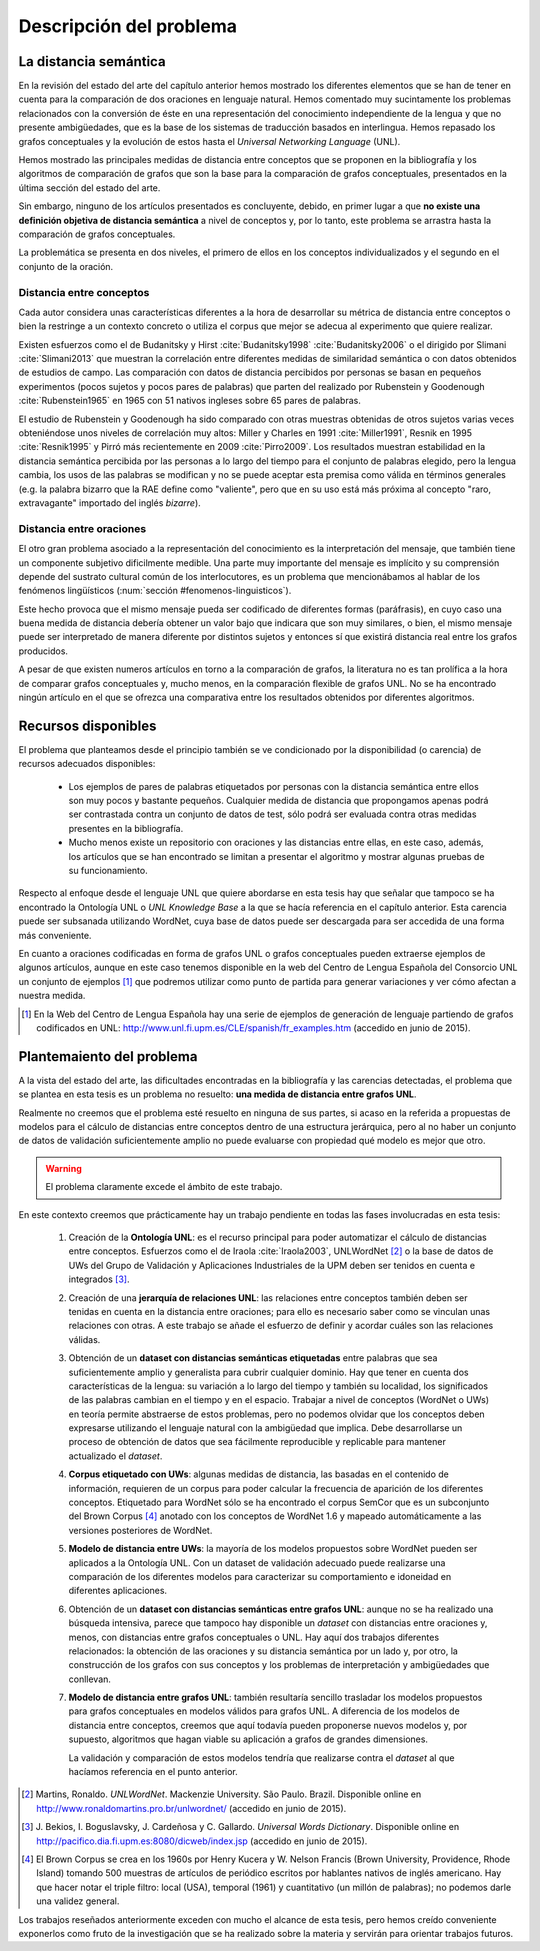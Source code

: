 
.. raw:: latex

    \newpage


Descripción del problema
========================

La distancia semántica
----------------------
En la revisión del estado del arte del capítulo anterior hemos mostrado los diferentes
elementos que se han de tener en cuenta para la comparación de dos oraciones en lenguaje
natural. Hemos comentado muy sucintamente los problemas relacionados con la conversión de
éste en una representación del conocimiento independiente de la lengua y que
no presente ambigüedades, que es la base de los sistemas de traducción basados en
interlingua. Hemos repasado los grafos conceptuales y la evolución de estos hasta el
*Universal Networking Language* (UNL).

Hemos mostrado las principales medidas de distancia entre conceptos que se
proponen en la bibliografía y los algoritmos de comparación de grafos que son la base
para la comparación de grafos conceptuales, presentados en la última sección del
estado del arte.

Sin embargo, ninguno de los artículos presentados es concluyente, debido, en primer lugar
a que **no existe una definición objetiva de distancia semántica** a nivel de conceptos y,
por lo tanto, este problema se arrastra hasta la comparación de grafos conceptuales.

La problemática se presenta en dos niveles, el primero de ellos en los conceptos
individualizados y el segundo en el conjunto de la oración.


Distancia entre conceptos
`````````````````````````
Cada autor considera unas características diferentes a la hora de desarrollar su métrica
de distancia entre conceptos o bien la restringe a un contexto concreto o utiliza el
corpus que mejor se adecua al experimento que quiere realizar.

Existen esfuerzos como el de Budanitsky y Hirst :cite:`Budanitsky1998` :cite:`Budanitsky2006`
o el dirigido por Slimani :cite:`Slimani2013` que muestran la correlación entre diferentes
medidas de similaridad semántica o con datos obtenidos de estudios de campo.
Las comparación con datos de distancia percibidos por
personas se basan en pequeños experimentos (pocos sujetos y pocos pares de palabras) que
parten del realizado por Rubenstein y Goodenough :cite:`Rubenstein1965` en 1965 con 51 nativos
ingleses sobre 65 pares de palabras.

El estudio de Rubenstein y Goodenough ha sido comparado con otras muestras obtenidas
de otros sujetos varias veces obteniéndose unos niveles de correlación muy altos: Miller
y Charles en 1991 :cite:`Miller1991`, Resnik en 1995 :cite:`Resnik1995` y Pirró más
recientemente en 2009 :cite:`Pirro2009`. Los resultados muestran estabilidad en
la distancia semántica percibida por las personas a lo largo del tiempo para el conjunto de
palabras elegido, pero la lengua cambia, los usos de las palabras se modifican y no se
puede aceptar esta premisa como válida en términos generales (e.g. la palabra bizarro que
la RAE define como "valiente", pero que en su uso está más próxima al concepto
"raro, extravagante" importado del inglés *bizarre*).


Distancia entre oraciones
`````````````````````````
El otro gran problema asociado a la representación del conocimiento es la interpretación
del mensaje, que también tiene un componente subjetivo dificilmente medible. Una parte
muy importante del mensaje es implícito y su comprensión depende del sustrato cultural
común de los interlocutores, es un problema que mencionábamos al hablar de los 
fenómenos lingüísticos (:num:`sección #fenomenos-linguisticos`).

Este hecho provoca que el mismo mensaje pueda ser codificado de diferentes
formas (paráfrasis), en cuyo caso una buena medida de distancia debería obtener un valor
bajo que indicara que son muy similares, o bien, el mismo mensaje puede ser
interpretado de manera diferente por distintos sujetos y entonces sí que existirá
distancia real entre los grafos producidos.

A pesar de que existen numeros artículos en torno a la comparación de grafos, la literatura
no es tan prolífica a la hora de comparar grafos conceptuales y, mucho menos, en la
comparación flexible de grafos UNL. No se ha encontrado ningún artículo en el que
se ofrezca una comparativa entre los resultados obtenidos por diferentes algoritmos.


Recursos disponibles
--------------------
El problema que planteamos desde el principio también se ve condicionado por la
disponibilidad (o carencia) de recursos adecuados disponibles:

 * Los ejemplos de pares de palabras etiquetados por personas con la distancia
   semántica entre ellos son muy pocos y bastante pequeños. Cualquier medida de
   distancia que propongamos apenas podrá ser contrastada contra un conjunto de
   datos de test, sólo podrá ser evaluada contra otras medidas presentes en la
   bibliografía.

 * Mucho menos existe un repositorio con oraciones y las distancias entre ellas, en
   este caso, además, los artículos que se han encontrado se limitan a presentar el
   algoritmo y mostrar algunas pruebas de su funcionamiento.

Respecto al enfoque desde el lenguaje UNL que quiere abordarse en esta tesis hay que
señalar que tampoco se ha encontrado la Ontología UNL o *UNL Knowledge Base* a la que
se hacía referencia en el capítulo anterior. Esta carencia puede ser subsanada
utilizando WordNet, cuya base de datos puede ser descargada para ser accedida de
una forma más conveniente.

En cuanto a oraciones codificadas en forma de grafos UNL o grafos conceptuales pueden
extraerse ejemplos de algunos artículos, aunque en este caso tenemos disponible en la
web del Centro de Lengua Española del Consorcio UNL un conjunto de ejemplos [#]_ que
podremos utilizar como punto de partida para generar variaciones y ver cómo afectan a
nuestra medida.

.. [#] En la Web del Centro de Lengua Española hay una serie de ejemplos de generación
   de lenguaje partiendo de grafos codificados en UNL:
   http://www.unl.fi.upm.es/CLE/spanish/fr_examples.htm (accedido en junio de 2015).


Plantemaiento del problema
--------------------------
A la vista del estado del arte, las dificultades encontradas en la bibliografía y las
carencias detectadas, el problema que se plantea en esta tesis es un problema no
resuelto: **una medida de distancia entre grafos UNL**.

Realmente no creemos que el problema esté resuelto en ninguna de sus partes, si acaso
en la referida a propuestas de modelos para el cálculo de distancias entre conceptos
dentro de una estructura jerárquica, pero al no haber un conjunto de datos de validación
suficientemente amplio no puede evaluarse con propiedad qué modelo es mejor que otro.

.. warning:: El problema claramente excede el ámbito de este trabajo.

En este contexto creemos que prácticamente hay un trabajo pendiente en todas las fases
involucradas en esta tesis:

 #. Creación de la **Ontología UNL**: es el recurso principal para poder automatizar el
    cálculo de distancias entre conceptos. Esfuerzos como el de Iraola :cite:`Iraola2003`,
    UNLWordNet [#]_ o la base de datos de UWs del Grupo de Validación y Aplicaciones
    Industriales de la UPM deben ser tenidos en cuenta e integrados [#]_.
    
 #. Creación de una **jerarquía de relaciones UNL**: las relaciones entre conceptos también
    deben ser tenidas en cuenta en la distancia entre oraciones; para ello es necesario
    saber como se vinculan unas relaciones con otras. A este trabajo se añade el esfuerzo
    de definir y acordar cuáles son las relaciones válidas.

 #. Obtención de un **dataset con distancias semánticas etiquetadas** entre palabras que
    sea suficientemente amplio y generalista para cubrir cualquier dominio. Hay que
    tener en cuenta dos características de la lengua: su variación a lo largo del tiempo
    y también su localidad, los significados de las palabras cambian en el tiempo y en
    el espacio. Trabajar a nivel de conceptos (WordNet o UWs) en teoría permite
    abstraerse de estos problemas, pero no podemos olvidar que los conceptos deben
    expresarse utilizando el lenguaje natural con la ambigüedad que implica. Debe
    desarrollarse un proceso de obtención de datos que sea fácilmente reproducible y
    replicable para mantener actualizado el *dataset*.

 #. **Corpus etiquetado con UWs**: algunas medidas de distancia, las basadas en el contenido
    de información, requieren de un corpus para poder calcular la frecuencia de aparición
    de los diferentes conceptos. Etiquetado para WordNet sólo se ha encontrado el
    corpus SemCor que es un subconjunto del Brown Corpus [#]_ anotado con los conceptos de
    WordNet 1.6 y mapeado automáticamente a las versiones posteriores de WordNet.

 #. **Modelo de distancia entre UWs**: la mayoría de los modelos propuestos sobre WordNet
    pueden ser aplicados a la Ontología UNL. Con un dataset de validación adecuado puede
    realizarse una comparación de los diferentes modelos para caracterizar su comportamiento
    e idoneidad en diferentes aplicaciones.

 #. Obtención de un **dataset con distancias semánticas entre grafos UNL**: aunque no se
    ha realizado una búsqueda intensiva, parece que tampoco hay disponible un *dataset*
    con distancias entre oraciones y, menos, con distancias entre grafos conceptuales o
    UNL. Hay aquí dos trabajos diferentes relacionados: la obtención de las oraciones y
    su distancia semántica por un lado y, por otro, la construcción de los grafos con
    sus conceptos y los problemas de interpretación y ambigüedades que conllevan.

 #. **Modelo de distancia entre grafos UNL**: también resultaría sencillo trasladar los
    modelos propuestos para grafos conceptuales en modelos válidos para grafos UNL. A
    diferencia de los modelos de distancia entre conceptos, creemos que aquí todavía
    pueden proponerse nuevos modelos y, por supuesto, algoritmos que hagan viable su
    aplicación a grafos de grandes dimensiones.

    La validación y comparación de estos modelos tendría que realizarse contra el *dataset*
    al que hacíamos referencia en el punto anterior.


.. [#] Martins, Ronaldo. *UNLWordNet*. Mackenzie University. São Paulo. Brazil. Disponible
   online en http://www.ronaldomartins.pro.br/unlwordnet/ (accedido en junio de 2015).

.. [#] J. Bekios, I. Boguslavsky, J. Cardeñosa y C. Gallardo. *Universal Words Dictionary*.
   Disponible online en http://pacifico.dia.fi.upm.es:8080/dicweb/index.jsp (accedido en
   junio de 2015).

.. [#] El Brown Corpus se crea en los 1960s por Henry Kucera y
   W. Nelson Francis (Brown University, Providence, Rhode Island) tomando 500 muestras de
   artículos de periódico escritos por hablantes nativos de inglés americano. Hay que hacer
   notar el triple filtro: local (USA), temporal (1961) y cuantitativo (un millón de
   palabras); no podemos darle una validez general.


Los trabajos reseñados anteriormente exceden con mucho el alcance de esta tesis, pero hemos
creído conveniente exponerlos como fruto de la investigación que se ha realizado sobre la
materia y servirán para orientar trabajos futuros.


